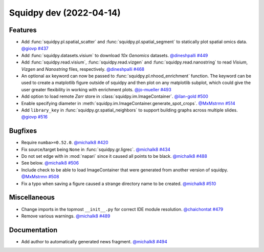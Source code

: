 Squidpy dev (2022-04-14)
========================

Features
--------

- Add :func:`squidpy.pl.spatial_scatter` and :func:`squidpy.pl.spatial_segment` to statically plot
  spatial omics data.
  `@giovp <https://github.com/giovp>`__
  `#437 <https://github.com/theislab/squidpy/pull/437>`__

- Add :func:`squidpy.datasets.visium` to download *10x Genomics* datasets.
  `@dineshpalli <https://github.com/dineshpalli>`__
  `#449 <https://github.com/theislab/squidpy/pull/449>`__

- Add :func:`squidpy.read.visium`, :func:`squidpy.read.vizgen` and :func:`squidpy.read.nanostring` to
  read *Visium*, *Vizgen* and *Nanostring* files, respectively.
  `@dineshpalli <https://github.com/dineshpalli>`__
  `#468 <https://github.com/theislab/squidpy/pull/468>`__

- An optional ``ax`` keyword can now be passed to :func:`squidpy.pl.nhood_enrichment` function. The
  keyword can be used to create a matplotlib figure outside of squidpy and then plot on any matplotlib
  subplot, which could give the user greater flexibility in working with enrichment plots.
  `@jo-mueller <https://github.com/jo-mueller>`__
  `#493 <https://github.com/theislab/squidpy/pull/493>`__

- Add option to load remote *Zarr* store in :class:`squidpy.im.ImageContainer`.
  `@ilan-gold <https://github.com/ilan-gold>`__
  `#500 <https://github.com/theislab/squidpy/pull/500>`__

- Enable specifying diameter in :meth:`squidpy.im.ImageContainer.generate_spot_crops`.
  `@MxMstrmn <https://github.com/MxMstrmn>`__
  `#514 <https://github.com/theislab/squidpy/pull/514>`__

- Add ``library_key`` in :func:`squidpy.gr.spatial_neighbors` to support building graphs across
  multiple slides.
  `@giovp <https://github.com/giovp>`__
  `#516 <https://github.com/theislab/squidpy/pull/516>`__


Bugfixes
--------

- Require ``numba>=0.52.0``.
  `@michalk8 <https://github.com/michalk8>`__
  `#420 <https://github.com/theislab/squidpy/pull/420>`__

- Fix source/target being ``None`` in :func:`squidpy.gr.ligrec`.
  `@michalk8 <https://github.com/michalk8>`__
  `#434 <https://github.com/theislab/squidpy/pull/434>`__

- Do not set edge with in :mod:`napari` since it caused all points to be black.
  `@michalk8 <https://github.com/michalk8>`__
  `#488 <https://github.com/theislab/squidpy/pull/488>`__

- See below.
  `@michalk8 <https://github.com/michalk8>`__
  `#506 <https://github.com/theislab/squidpy/pull/506>`__

- Include check to be able to load ImageContainer that were generated from another version of squidpy.
  `@MxMstrmn <https://github.com/MxMstrmn>`__
  `#508 <https://github.com/theislab/squidpy/pull/508>`__

- Fix a typo when saving a figure caused a strange directory name to be created.
  `@michalk8 <https://github.com/michalk8>`__
  `#510 <https://github.com/theislab/squidpy/pull/510>`__


Miscellaneous
-------------

- Change imports in the topmost ``__init__.py`` for correct IDE module resolution.
  `@chaichontat <https://github.com/chaichontat>`__
  `#479 <https://github.com/theislab/squidpy/pull/479>`__

- Remove various warnings.
  `@michalk8 <https://github.com/michalk8>`__
  `#489 <https://github.com/theislab/squidpy/pull/489>`__


Documentation
-------------

- Add author to automatically generated news fragment.
  `@michalk8 <https://github.com/michalk8>`__
  `#494 <https://github.com/theislab/squidpy/pull/494>`__
